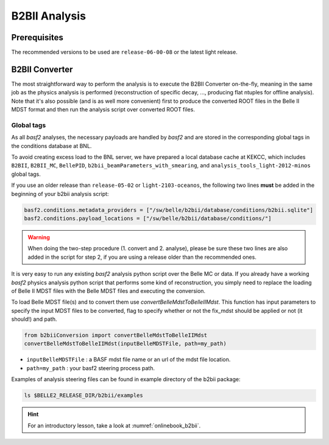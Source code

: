 B2BII Analysis
==============

Prerequisites
-------------
The recommended versions to be used are ``release-06-00-08`` or the latest light release.


B2BII Converter
---------------
The most straightforward way to perform the analysis is to execute the B2BII
Converter on-the-fly, meaning in the same job as the physics analysis is performed
(reconstruction of specific decay, ..., producing flat ntuples for offline analysis).
Note that it's also possible (and is as well more convenient) first to produce the
converted ROOT files in the Belle II MDST format and then run the analysis script
over converted ROOT files.

Global tags
~~~~~~~~~~~
As all `basf2` analyses, the necessary payloads are handled by `basf2` and are stored
in the corresponding global tags in the conditions database at BNL.

To avoid creating excess load to the BNL server, we have prepared a local database
cache at KEKCC, which includes ``B2BII``, ``B2BII_MC``, ``BellePID``,
``b2bii_beamParameters_with_smearing``, and ``analysis_tools_light-2012-minos``
global tags.

If you use an older release than ``release-05-02`` or ``light-2103-oceanos``, the
following two lines **must** be added in the beginning of your b2bii analysis script:

.. code-block:: python

   basf2.conditions.metadata_providers = ["/sw/belle/b2bii/database/conditions/b2bii.sqlite"]
   basf2.conditions.payload_locations = ["/sw/belle/b2bii/database/conditions/"]

.. warning::
   When doing the two-step procedure (1. convert and 2. analyse), please be sure
   these two lines are also added in the script for step 2, if you are using a
   release older than the recommended ones.


It is very easy to run any existing `basf2` analysis python script over the Belle MC
or data. If you already have a working `basf2` physics analysis python script that
performs some kind of reconstruction, you simply need to replace the loading of
Belle II MDST files with the Belle MDST files and executing the conversion.


To load Belle MDST file(s) and to convert them use `convertBelleMdstToBelleIIMdst`.
This function has input parameters to specify the input MDST files to be converted,
flag to specify whether or not the fix_mdst should be applied or not (it should!)
and path.

.. code-block:: python

   from b2biiConversion import convertBelleMdstToBelleIIMdst
   convertBelleMdstToBelleIIMdst(inputBelleMDSTFile, path=my_path)

- ``inputBelleMDSTFile`` : a BASF mdst file name or an url of the mdst file location.
- ``path=my_path`` : your basf2 steering process path.

Examples of analysis steering files can be found in example directory of the b2bii package:

.. code-block:: csh

   ls $BELLE2_RELEASE_DIR/b2bii/examples

.. hint:: For an introductory lesson, take a look at :numref:`onlinebook_b2bii`.